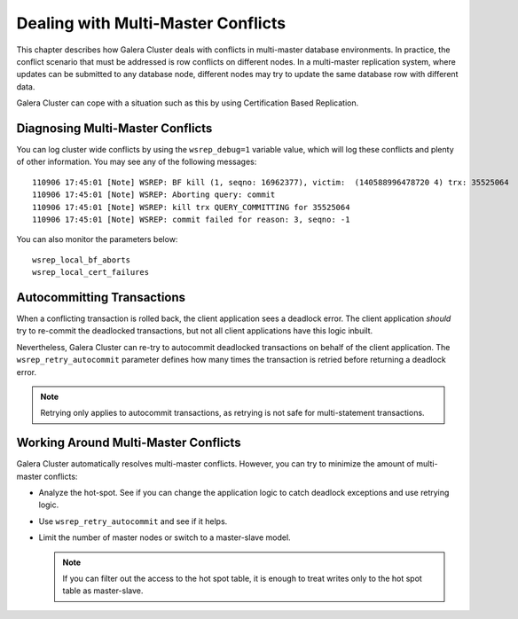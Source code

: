 ======================================
 Dealing with Multi-Master Conflicts
======================================
.. _`Dealing with Multi-Master Conflicts`:

This chapter describes how Galera Cluster deals with conflicts in multi-master database environments.  In practice, the conflict scenario that must be addressed is row conflicts on different nodes.  In a multi-master replication system, where updates can be submitted to any database node, different nodes may try to update the same database row with different data.
  
Galera Cluster can cope with a situation such as this by using Certification Based Replication.

.. seealso:: Chapter :ref:`Certification Based Replication <Certification Based Replication>`.

-----------------------------------
 Diagnosing Multi-Master Conflicts
-----------------------------------

.. index::
   pair: Parameters; wsrep_debug
.. index::
   pair: Parameters; wsrep_local_bf_aborts
.. index::
   pair: Parameters; wsrep_local_cert_failures
.. index::
   pair: Logs; Debug log

You can log cluster wide conflicts by using the ``wsrep_debug=1`` variable value, which will log these conflicts and plenty of other information. You may see any of the following messages::

     110906 17:45:01 [Note] WSREP: BF kill (1, seqno: 16962377), victim:  (140588996478720 4) trx: 35525064
     110906 17:45:01 [Note] WSREP: Aborting query: commit
     110906 17:45:01 [Note] WSREP: kill trx QUERY_COMMITTING for 35525064
     110906 17:45:01 [Note] WSREP: commit failed for reason: 3, seqno: -1

You can also monitor the parameters below::

	wsrep_local_bf_aborts
	wsrep_local_cert_failures

------------------------------
 Autocommitting Transactions
------------------------------

.. index::
   pair: Parameters; wsrep_retry_autocommit

When a conflicting transaction is rolled back, the client application sees a deadlock error. The client application *should* try to re-commit the deadlocked transactions, but not all client applications have this logic inbuilt.

Nevertheless, Galera Cluster can re-try to autocommit deadlocked transactions on behalf of the client application. The ``wsrep_retry_autocommit`` parameter defines how many times the transaction is retried before returning a deadlock error.

.. note:: Retrying only applies to autocommit transactions, as retrying is not safe for multi-statement transactions.

---------------------------------------
 Working Around Multi-Master Conflicts
---------------------------------------

.. index::
   pair: Parameters; wsrep_retry_autocommit

Galera Cluster automatically resolves multi-master conflicts. However, you can try to minimize the amount of multi-master conflicts:

- Analyze the hot-spot. See if you can change the application logic to catch deadlock exceptions and use retrying logic.

- Use ``wsrep_retry_autocommit`` and see if it helps.

- Limit the number of master nodes or switch to a master-slave model.
  
  .. note:: If you can filter out the access to the hot spot table, it is enough to treat writes only to the hot spot table as master-slave.
